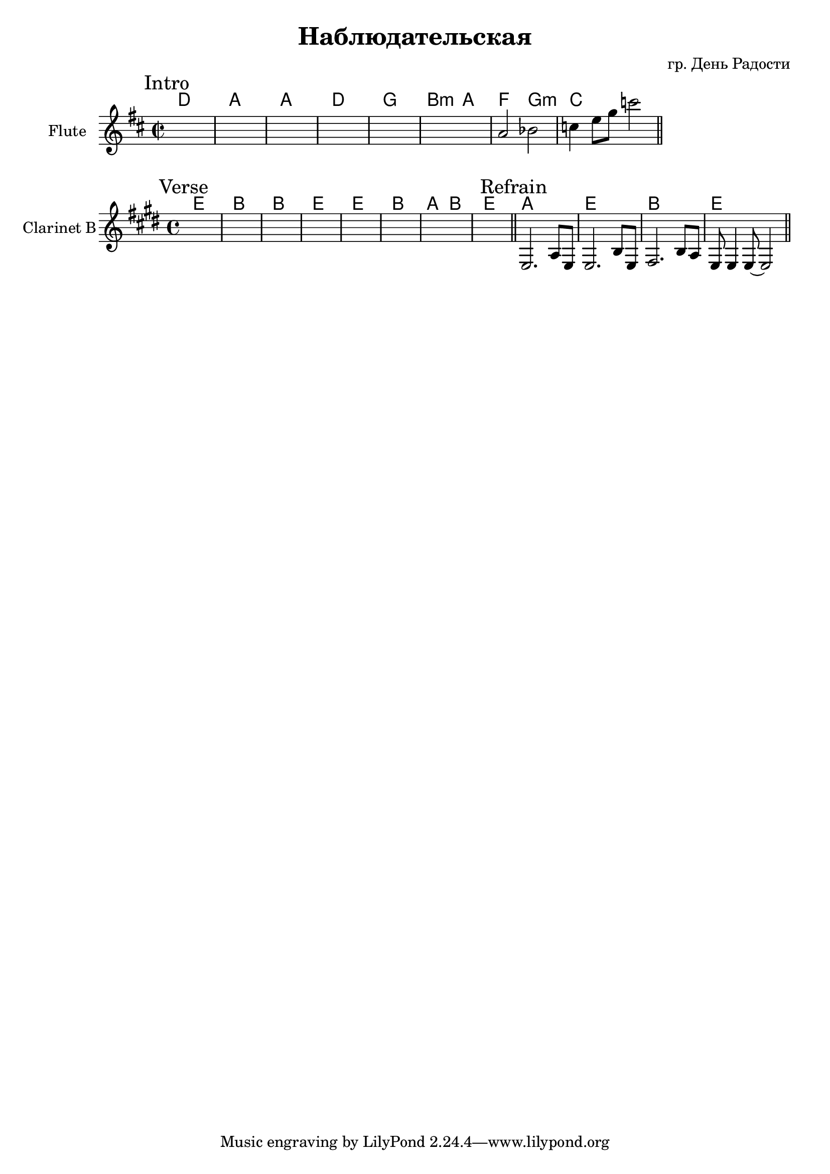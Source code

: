 \version "2.12.2"


\header {
  title = "Наблюдательская"
  composer = "гр. День Радости"
}

HIntro = \chordmode {
  d1 a a d
  g1 b2:m a 
  f2 g:m c1
}
Intro = {
  \mark "Intro"
  s1 | s1 | s1 | s1 | 
  s1 | s1 | 
  \relative c''{a2 bes | c4 e8 g c2 \bar "||"} 
}

HVerse = \chordmode {
  d1 a a d
  d1 a g2 a
  d1
}
Verse = {
  \mark Verse
  s1 | s1 | s1 | s1 | 
  s1 | s1 | s1 | s1 | 
}

HRefrain = \chordmode {
  g1 d a d
}
Refrain = {
  \mark Refrain
  
  \relative c {e2. a8 e | e2. b'8 e, | fis2. b8 a | e8 e4 e8~e2 \bar "||"}
}


<<
  \new ChordNames{
    \HIntro
  }
  \new Staff{
    \clef treble
    \set Staff.instrumentName = "Flute"
    \time 2/2
    \key d \major
    \Intro
  }
>>

<<
  \new ChordNames{\transpose bes c'{
    \HVerse
    \HRefrain
  }}
  \new Staff{
    \clef treble
    \set Staff.instrumentName = "Clarinet B"
    \time 4/4
    \key e \major
    \Verse \bar "||"
    \Refrain
  }
>>
